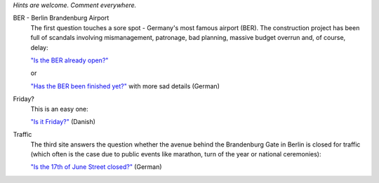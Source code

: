.. title: Websites that answer a single specific question
.. slug: one-page-one-answer
.. date: 2020-03-19 23:12:54 UTC+01:00
.. tags: nonsense
.. category: link
.. link: 
.. description: 
.. type: text

*Hints are welcome. Comment everywhere.*

BER - Berlin Brandenburg Airport
    The first question touches a sore spot - Germany's most famous airport (BER). The construction project has been full of scandals involving mismanagement, patronage, bad planning, massive budget overrun and, of course, delay:

    `"Is the BER already open?" <http://www.istberschonoffen.de>`_ 

    or

    `"Has the BER been finished yet?" <http://www.istderberschonfertig.de>`_ with more sad details (German)

Friday?
    This is an easy one:

    `"Is it Friday?" <https://www.erdetfredag.dk/>`_ (Danish)

Traffic
    The third site answers the question whether the avenue behind the Brandenburg Gate in Berlin is closed for traffic (which often is the case due to public events like marathon, turn of the year or national ceremonies):

    `"Is the 17th of June Street closed?" <https://istdiestrassedes17tenjunigesperrt.de>`_ (German)

